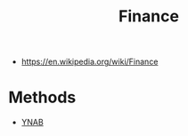 #+TITLE: Finance
#+ID: e6cf4dca-f6ce-45e0-9504-1c3ad2b238da
- https://en.wikipedia.org/wiki/Finance

* Methods
- [[file:ynab.org][YNAB]]
